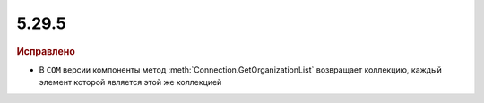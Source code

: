 5.29.5
------

.. feed-entry::
  :date: 2019-12-06

.. rubric:: Исправлено

* В ``COM`` версии компоненты метод :meth:`Connection.GetOrganizationList` возвращает коллекцию, каждый элемент которой является этой же коллекцией
